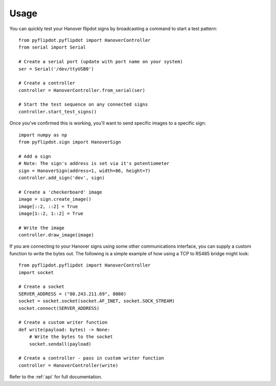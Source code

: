 =====
Usage
=====

You can quickly test your Hanover flipdot signs by broadcasting a command to start a test pattern::

    from pyflipdot.pyflipdot import HanoverController
    from serial import Serial

    # Create a serial port (update with port name on your system)
    ser = Serial('/dev/ttyUSB0')

    # Create a controller
    controller = HanoverController.from_serial(ser)

    # Start the test sequence on any connected signs
    controller.start_test_signs()

Once you've confirmed this is working, you'll want to send specific images to a specific sign::

    import numpy as np
    from pyflipdot.sign import HanoverSign

    # Add a sign
    # Note: The sign's address is set via it's potentiometer
    sign = HanoverSign(address=1, width=86, height=7)
    controller.add_sign('dev', sign)

    # Create a 'checkerboard' image
    image = sign.create_image()
    image[::2, ::2] = True
    image[1::2, 1::2] = True

    # Write the image
    controller.draw_image(image)

If you are connecting to your Hanover signs using some other communications interface,
you can supply a custom function to write the bytes out.
The following is a simple example of how using a TCP to RS485 bridge might look::

    from pyflipdot.pyflipdot import HanoverController
    import socket

    # Create a socket
    SERVER_ADDRESS = ("80.243.211.69", 8080)
    socket = socket.socket(socket.AF_INET, socket.SOCK_STREAM)
    socket.connect(SERVER_ADDRESS)

    # Create a custom writer function
    def write(payload: bytes) -> None:
        # Write the bytes to the socket
        socket.sendall(payload)

    # Create a controller - pass in custom writer function
    controller = HanoverController(write)

Refer to the :ref:`api` for full documentation.
